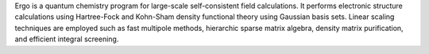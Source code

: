 .. title: Ergo
.. slug: ergo
.. date: 2013-03-04
.. tags: Quantum Mechanics, GPL, C++
.. link: http://ergoscf.org/
.. category: Open Source
.. type: text open_source
.. comments: 

Ergo is a quantum chemistry program for large-scale self-consistent field calculations. It performs electronic structure calculations using Hartree-Fock and Kohn-Sham density functional theory using Gaussian basis sets. Linear scaling techniques are employed such as fast multipole methods, hierarchic sparse matrix algebra, density matrix purification, and efficient integral screening.
